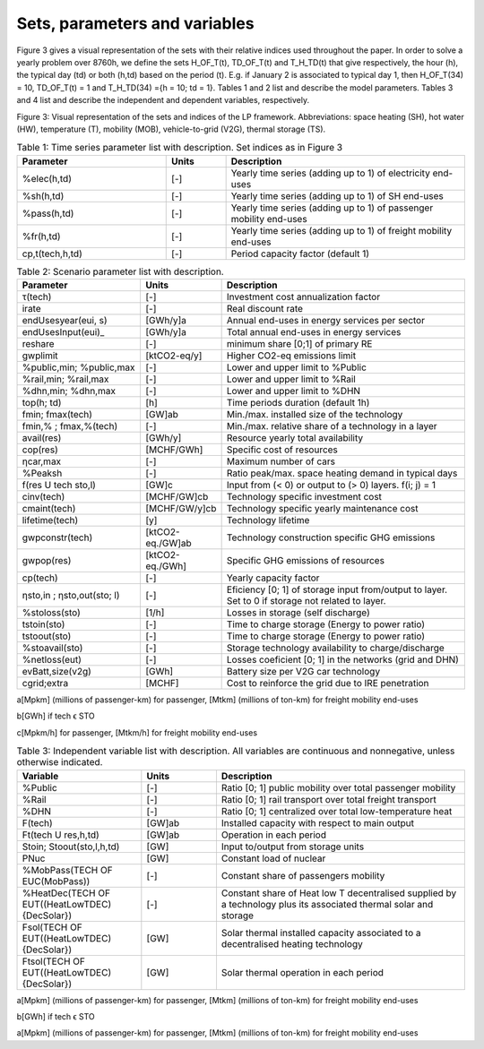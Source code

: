 .. _Sets: 

Sets, parameters and variables
==============================

Figure 3 gives a visual representation of the sets with their relative indices used throughout the
paper.
In order to solve a yearly problem over 8760h, we define the sets H_OF_T(t), TD_OF_T(t) and T_H_TD(t) that give respectively, the hour (h), the typical day (td) or both (h,td) based on the period (t). E.g. if January 2 is associated to typical day 1, then H_OF_T(34) = 10,  TD_OF_T(t) = 1 and T_H_TD(34) ={h = 10; td = 1}.
Tables 1 and 2 list and describe the model parameters. Tables 3 and 4 list and describe the independent and dependent variables, respectively.

.. image:: images/Sets.PNG

Figure 3: Visual representation of the sets and indices of the LP framework. Abbreviations: space heating (SH), hot water (HW), temperature (T), mobility (MOB), vehicle-to-grid (V2G), thermal storage (TS).


.. list-table:: Table 1: Time series parameter list with description. Set indices as in Figure 3
   :widths: 25 10 40
   :header-rows: 1

   * - Parameter
     - Units
     - Description
   * - %elec(h,td)
     - [-]
     - Yearly time series (adding up to 1) of electricity end-uses
   * - %sh(h,td)
     - [-]
     - Yearly time series (adding up to 1) of SH end-uses
   * - %pass(h,td)
     - [-]
     - Yearly time series (adding up to 1) of passenger mobility end-uses
   * - %fr(h,td)
     - [-]
     - Yearly time series (adding up to 1) of freight mobility end-uses
   * - cp,t(tech,h,td)
     - [-]
     - Period capacity factor (default 1)



.. list-table:: Table 2: Scenario parameter list with description.
   :widths: 25 15 50
   :header-rows: 1

   * - Parameter
     - Units
     - Description
   * - τ(tech)
     - [-]
     - Investment cost annualization factor
   * - irate
     - [-]
     - Real discount rate
   * - endUsesyear(eui, s)
     - [GWh/y]a
     - Annual end-uses in energy services per sector
   * - endUsesInput(eui)_
     - [GWh/y]a
     - Total annual end-uses in energy services
   * - reshare
     - [-]
     - minimum share [0;1] of primary RE
   * - gwplimit
     - [ktCO2-eq/y]
     - Higher CO2-eq emissions limit
   * - %public,min; %public,max
     - [-] 
     - Lower and upper limit to %Public
   * - %rail,min; %rail,max
     - [-]
     - Lower and upper limit to %Rail
   * - %dhn,min; %dhn,max
     - [-] 
     - Lower and upper limit to %DHN
   * - top(h; td)
     - [h]
     - Time periods duration (default 1h)
   * - fmin; fmax(tech)
     - [GW]ab
     - Min./max. installed size of the technology
   * - fmin,% ; fmax,%(tech)
     - [-]
     - Min./max. relative share of a technology in a layer
   * - avail(res)
     - [GWh/y]
     - Resource yearly total availability
   * - cop(res)
     - [MCHF/GWh] 
     - Specific cost of resources
   * - ηcar,max
     - [-]
     - Maximum number of cars
   * - %Peaksh 
     - [-]
     - Ratio peak/max. space heating demand in typical days
   * - f(res U tech \ sto,l)
     - [GW]c 
     - Input from (< 0) or output to (> 0) layers. f(i; j) = 1
   * - cinv(tech)
     - [MCHF/GW]cb
     - Technology specific investment cost
   * - cmaint(tech)
     - [MCHF/GW/y]cb
     - Technology specific yearly maintenance cost
   * - lifetime(tech)
     - [y]
     - Technology lifetime
   * - gwpconstr(tech)
     - [ktCO2-eq./GW]ab
     - Technology construction specific GHG emissions
   * - gwpop(res)
     - [ktCO2-eq./GWh]
     - Specific GHG emissions of resources
   * - cp(tech)
     - [-]
     - Yearly capacity factor
   * - ηsto,in ; ηsto,out(sto; l)
     - [-]
     - Eficiency [0; 1] of storage input from/output to layer. Set to 0 if storage not related to layer.
   * - %stoloss(sto)
     - [1/h]
     - Losses in storage (self discharge)
   * - tstoin(sto)
     - [-]
     - Time to charge storage (Energy to power ratio)
   * - tstoout(sto)
     - [-]
     - Time to charge storage (Energy to power ratio)
   * - %stoavail(sto)
     - [-]
     - Storage technology availability to charge/discharge
   * - %netloss(eut)
     - [-]
     - Losses coeficient [0; 1] in the networks (grid and DHN)
   * - evBatt,size(v2g)
     - [GWh]
     - Battery size per V2G car technology
   * - cgrid;extra
     - [MCHF]
     - Cost to reinforce the grid due to IRE penetration



a[Mpkm] (millions of passenger-km) for passenger, [Mtkm] (millions of ton-km) for freight mobility end-uses

b[GWh] if tech ϵ STO

c[Mpkm/h] for passenger, [Mtkm/h] for freight mobility end-uses


.. list-table:: Table 3: Independent variable list with description. All variables are continuous and nonnegative, unless otherwise indicated.
   :widths: 25 15 50
   :header-rows: 1

   * - Variable
     - Units
     - Description
   * - %Public
     - [-]
     - Ratio [0; 1] public mobility over total passenger mobility
   * - %Rail
     - [-]
     - Ratio [0; 1] rail transport over total freight transport
   * - %DHN
     - [-]
     - Ratio [0; 1] centralized over total low-temperature heat
   * - F(tech)
     - [GW]ab
     - Installed capacity with respect to main output
   * - Ft(tech U res,h,td)
     - [GW]ab
     - Operation in each period
   * - Stoin; Stoout(sto,l,h,td)
     - [GW]
     - Input to/output from storage units
   * - PNuc
     - [GW]
     - Constant load of nuclear
   * - %MobPass(TECH OF EUC(MobPass))
     - [-]
     - Constant share of passengers mobility
   * - %HeatDec(TECH OF EUT((HeatLowTDEC)\{DecSolar})
     - [-]
     - Constant share of Heat low T decentralised supplied by a technology plus its associated thermal solar and storage
   * - Fsol(TECH OF EUT((HeatLowTDEC)\{DecSolar})
     - [GW]
     - Solar thermal installed capacity associated to a decentralised heating technology
   * - Ftsol(TECH OF EUT((HeatLowTDEC)\{DecSolar})
     - [GW]
     - Solar thermal operation in each period
     

a[Mpkm] (millions of passenger-km) for passenger, [Mtkm] (millions of ton-km) for freight mobility end-uses

b[GWh] if tech ϵ STO


.. list-table::Table 4: Dependent variable list with description. All variables are continuous and non-negative, unless otherwise indicated.
   :widths: 25 15 50
   :header-rows: 1

   * - Variable
     - Units
     - Description
   * - EndUses(l,h,td)
     - [GW]a 
     - End-uses demand. Set to 0 if l ∉ EUT
   * - Ctot
     - [MCHF/y]
     - Total annual cost of the energy system
   * - Cmaint(tech)
     - [MCHF/y]
     - Technology yearly maintenance cost
   * - Cop(res)
     - [MCHF/y]
     - Total cost of resources
   * - GWPtot
     - [ktCO2-eq./y]
     - Total yearly GHG emlissions of the energy system
   * - GWPconstr(tech)
     - [ktCO2-eq.]
     - Technology construction GHG emissions
   * - GWPop(res)
     - [ktCO2-eq./y]
     - Total GHG emissions of resources
   * - Netloss(eut,h,td)
     - [GW]
     - Losses in the networks (grid and DHN)
   * - Stolevel(sto,t)
     - [GWh]
     - Energy stored over the year


a[Mpkm] (millions of passenger-km) for passenger, [Mtkm] (millions of ton-km) for freight mobility end-uses